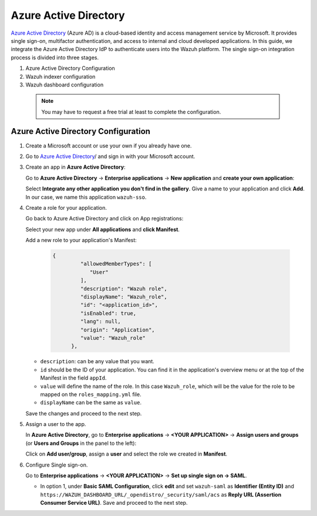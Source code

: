 .. Copyright (C) 2015, Wazuh, Inc.

.. meta::
   :description: Okta Inc. is an identity and access management company that provides technologies which enable secure user authentication into applications.

.. _azure-active-directory:

Azure Active Directory
======================

`Azure Active Directory <https://portal.azure.com/>`_ (Azure AD) is a cloud-based identity and access management service by Microsoft. It provides single sign-on, multifactor authentication, and access to internal and cloud developed applications. In this guide, we integrate the Azure Active Directory IdP to authenticate users into the Wazuh platform.
The single sign-on integration process is divided into three stages.

#. Azure Active Directory Configuration
#. Wazuh indexer configuration
#. Wazuh dashboard configuration
   
 .. note::
    You may have to request a free trial at least to complete the configuration. 

Azure Active Directory Configuration
------------------------------------

#. Create a Microsoft account or use your own if you already have one.
#. Go to `Azure Active Directory <https://portal.azure.com/>`_/ and sign in with your Microsoft account.
#. Create an app in **Azure Active Directory**:

   Go to **Azure Active Directory** → **Enterprise applications** → **New application** and **create your own application**:

   Select **Integrate any other application you don't find in the gallery**. Give a name to your application and click **Add**. In our case, we name this application ``wazuh-sso``.

   .. thumbnail:: /images/single-sign-on/azure-active-directory/01-go-to-azure-active-directory.png
      :title: Go to Azure Active Directory
      :align: center
      :width: 80%

#. Create a role for your application.

   Go back to Azure Active Directory and click on App registrations:

   .. thumbnail:: /images/single-sign-on/azure-active-directory/02-click-on-app-registrations.png
      :title: Click on App registrations
      :align: center
      :width: 80%

   Select your new app under **All applications** and **click Manifest**.

   .. thumbnail:: /images/single-sign-on/azure-active-directory/03-select-your-new-apps.png
      :title: Select your new app
      :align: center
      :width: 80%

   Add a new role to your application's Manifest:

    .. code-block:: console

      {
               "allowedMemberTypes": [
                  "User"
               ],
               "description": "Wazuh role",
               "displayName": "Wazuh_role",
               "id": "<application_id>",
               "isEnabled": true,
               "lang": null,
               "origin": "Application",
               "value": "Wazuh_role"
            },

   - ``description``: can be any value that you want.
   - ``id`` should be the ID of your application. You can find it in the application's overview menu or at the top of the Manifest in the field ``appId``.
   - ``value`` will define the name of the role. In this case ``Wazuh_role``, which will be the value for the role to be mapped on the ``roles_mapping.yml`` file.
   - ``displayName`` can be the same as ``value``.

   .. thumbnail:: /images/single-sign-on/azure-active-directory/04-add-a-new-role.png
      :title: Add a new role to your application's Manifest
      :align: center
      :width: 80%

   Save the changes and proceed to the next step.

#. Assign a user to the app.

   In **Azure Active Directory**, go to **Enterprise applications** → **<YOUR APPLICATION>** → **Assign users and groups** (or **Users and Groups** in the panel to the left):

   .. thumbnail:: /images/single-sign-on/azure-active-directory/05-assign-a-user-to-the-app.png
      :title: Assign a user to the app
      :align: center
      :width: 80%

   Click on **Add user/group**, assign a **user** and select the role we created in **Manifest**.

   .. thumbnail:: /images/single-sign-on/azure-active-directory/06-click-on-add-user-group.png
      :title: Click on Add user/group
      :align: center
      :width: 80%

#. Configure Single sign-on.

   Go to **Enterprise applications** → **<YOUR APPLICATION>** → **Set up single sign on -> SAML**.

   .. thumbnail:: /images/single-sign-on/azure-active-directory/07-configure-single-sign-on.png
      :title: Configure Single sign-on
      :align: center
      :width: 80%

   .. thumbnail:: /images/single-sign-on/azure-active-directory/08-set-up-single-sign-on-SAML.png
      :title: Set up single sign on -> SAML
      :align: center
      :width: 80%

   .. thumbnail:: /images/single-sign-on/azure-active-directory/09-set-up-single-sign-on-SAML.png
      :title: Set up single sign on -> SAML 
      :align: center
      :width: 80%

   .. thumbnail:: /images/single-sign-on/azure-active-directory/10-set-up-single-sign-on-SAML.png
      :title: Set up single sign on -> SAML
      :align: center
      :width: 80%

   - In option 1, under  **Basic SAML Configuration**, click **edit** and set ``wazuh-saml`` as **Identifier (Entity ID)** and ``https://WAZUH_DASHBOARD_URL/_opendistro/_security/saml/acs`` as **Reply URL (Assertion Consumer Service URL)**. Save and proceed to the next step.
